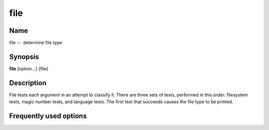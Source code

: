 .. _command-file:

file
====

Name
----

file --  determine file type

Synopsis
--------

**file** [option...] {file}

Description
-----------

File tests each argument in an attempt to classify it. There are
three sets of tests, performed in this order: filesystem tests,
magic number tests, and language tests. The first test that
succeeds causes the file type to be printed.

Frequently used options
-----------------------



